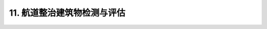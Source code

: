 .. _11. 航道整治建筑物检测与评估:


11. 航道整治建筑物检测与评估
===============================

.. raw:: html

 <h2><a href="#id11.1"> 11.1</a> 一般规定

 <h2><a href="#id11.2"> 11.2</a> 航道护岸检测与评估

 <h2><a href="#id11.3"> 11.3</a> 护底护滩检测与评估

 <h2><a href="#id11.4"> 11.4</a> 坝底检测与评估

